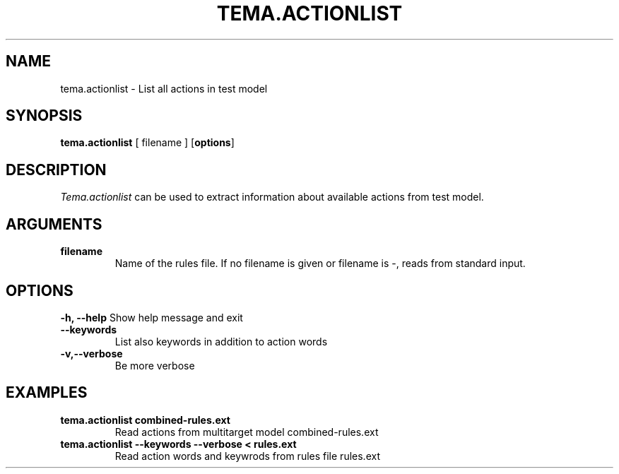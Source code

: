 .TH TEMA.ACTIONLIST 1 local
.SH NAME
tema.actionlist \- List all actions in test model
.SH SYNOPSIS
.B tema.actionlist
[ filename ]
.RB [ "options" ]
.SH DESCRIPTION
.I Tema.actionlist
can be used to extract information about available actions from test model.
.SH ARGUMENTS
.TP
.B filename
Name of the rules file. If no filename is given or filename is -, reads from 
standard input.
.SH OPTIONS
.B \-h, \--help
Show help message and exit
.TP
.B \--keywords
List also keywords in addition to action words
.TP
.B \-v,\--verbose
Be more verbose
.SH EXAMPLES
.TP
.B tema.actionlist combined-rules.ext
Read actions from multitarget model combined-rules.ext
.TP
.B tema.actionlist --keywords --verbose < rules.ext
Read action words and keywrods from rules file rules.ext
